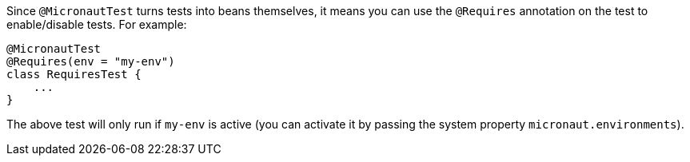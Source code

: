 Since `@MicronautTest` turns tests into beans themselves, it means you can use the `@Requires` annotation on the test to enable/disable tests. For example:

[source,java]
----
@MicronautTest
@Requires(env = "my-env")
class RequiresTest {
    ...
}
----

The above test will only run if `my-env` is active (you can activate it by passing the system property `micronaut.environments`).
